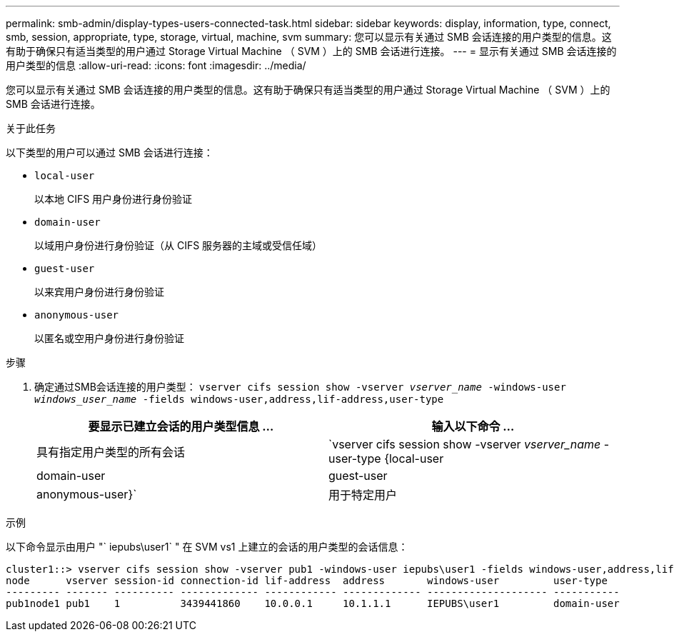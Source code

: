 ---
permalink: smb-admin/display-types-users-connected-task.html 
sidebar: sidebar 
keywords: display, information, type, connect, smb, session, appropriate, type, storage, virtual, machine, svm 
summary: 您可以显示有关通过 SMB 会话连接的用户类型的信息。这有助于确保只有适当类型的用户通过 Storage Virtual Machine （ SVM ）上的 SMB 会话进行连接。 
---
= 显示有关通过 SMB 会话连接的用户类型的信息
:allow-uri-read: 
:icons: font
:imagesdir: ../media/


[role="lead"]
您可以显示有关通过 SMB 会话连接的用户类型的信息。这有助于确保只有适当类型的用户通过 Storage Virtual Machine （ SVM ）上的 SMB 会话进行连接。

.关于此任务
以下类型的用户可以通过 SMB 会话进行连接：

* `local-user`
+
以本地 CIFS 用户身份进行身份验证

* `domain-user`
+
以域用户身份进行身份验证（从 CIFS 服务器的主域或受信任域）

* `guest-user`
+
以来宾用户身份进行身份验证

* `anonymous-user`
+
以匿名或空用户身份进行身份验证



.步骤
. 确定通过SMB会话连接的用户类型： `vserver cifs session show -vserver _vserver_name_ -windows-user _windows_user_name_ -fields windows-user,address,lif-address,user-type`
+
|===
| 要显示已建立会话的用户类型信息 ... | 输入以下命令 ... 


 a| 
具有指定用户类型的所有会话
 a| 
`vserver cifs session show -vserver _vserver_name_ -user-type {local-user|domain-user|guest-user|anonymous-user}`



 a| 
用于特定用户
 a| 
`vserver cifs session show -vserver _vserver_name_ -windows-user _windows_user_name_ -fields windows-user,address,lif-address,user-type`

|===


.示例
以下命令显示由用户 "` iepubs\user1` " 在 SVM vs1 上建立的会话的用户类型的会话信息：

[listing]
----
cluster1::> vserver cifs session show -vserver pub1 -windows-user iepubs\user1 -fields windows-user,address,lif-address,user-type
node      vserver session-id connection-id lif-address  address       windows-user         user-type
--------- ------- ---------- ------------- ------------ ------------- -------------------- -----------
pub1node1 pub1    1          3439441860    10.0.0.1     10.1.1.1      IEPUBS\user1         domain-user
----